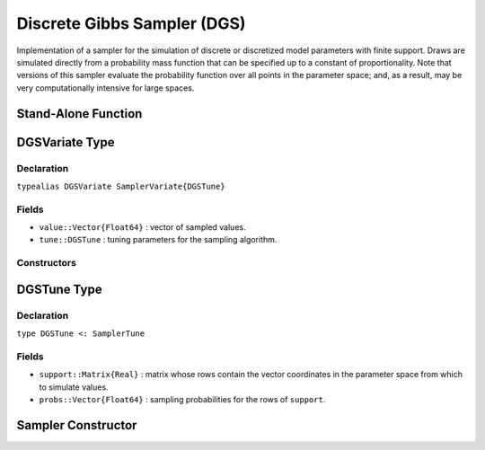.. index:: Sampling Functions; Discrete Gibbs Sampler

.. _section-DGS:

Discrete Gibbs Sampler (DGS)
----------------------------

Implementation of a sampler for the simulation of discrete or discretized model parameters with finite support.  Draws are simulated directly from a probability mass function that can be specified up to a constant of proportionality.  Note that versions of this sampler evaluate the probability function over all points in the parameter space; and, as a result, may be very computationally intensive for large spaces.

Stand-Alone Function
^^^^^^^^^^^^^^^^^^^^

.. function:: dgs!(v::DGSVariate, support::Matrix{T<:Real}, logf::Function)
              dgs!(v::DGSVariate, support::Matrix{T<:Real}, probs::Vector{Float64})

    Simulate one draw directly from a target probability mass function.  Parameters are assumed to have discrete and finite support.

    **Arguments**

        * ``v`` : current state of parameters to be simulated.
        * ``support`` : matrix whose rows contain the vector coordinates in the parameter space from which to simulate values.
        * ``logf`` : function that takes a single ``DenseVector`` argument of parameter values at which to compute the log-transformed density (up to a normalizing constant).
        * ``probs`` : sampling probabilities for the rows of ``support``.

    **Value**

        Returns ``v`` updated with simulated values and associated tuning parameters.


.. index:: Sampler Types; DGSVariate

DGSVariate Type
^^^^^^^^^^^^^^^

Declaration
```````````

``typealias DGSVariate SamplerVariate{DGSTune}``

Fields
``````

* ``value::Vector{Float64}`` : vector of sampled values.
* ``tune::DGSTune`` : tuning parameters for the sampling algorithm.

Constructors
````````````

.. function:: DGSVariate(x::AbstractVector{T<:Real})
              DGSVariate(x::AbstractVector{T<:Real}, tune::DGSTune)

    Construct a ``DGSVariate`` object that stores sampled values and tuning parameters for DGS sampling.

    **Arguments**

        * ``x`` : vector of sampled values.
        * ``tune`` : tuning parameters for the sampling algorithm.  If not supplied, parameters are set to their defaults.

    **Value**

        Returns a ``DGSVariate`` type object with fields pointing to the values supplied to arguments ``x`` and ``tune``.

.. index:: Sampler Types; DGSTune

DGSTune Type
^^^^^^^^^^^^^^

Declaration
```````````

``type DGSTune <: SamplerTune``

Fields
``````

* ``support::Matrix{Real}`` : matrix whose rows contain the vector coordinates in the parameter space from which to simulate values.
* ``probs::Vector{Float64}`` : sampling probabilities for the rows of ``support``.


Sampler Constructor
^^^^^^^^^^^^^^^^^^^

.. function:: DGS(params::Vector{Symbol})

    Construct a ``Sampler`` object for which DGS sampling is to be applied separately to each of the supplied parameters.  Parameters are assumed to have discrete univariate distributions with finite supports.

    **Arguments**

        *  ``params`` : stochastic nodes to be updated with the sampler.

    **Value**

        Returns a ``Sampler`` type object.

    **Example**

        See the :ref:`Eyes <example-Eyes>`, :ref:`Pollution <example-Pollution>`, and other :ref:`section-Examples`.
